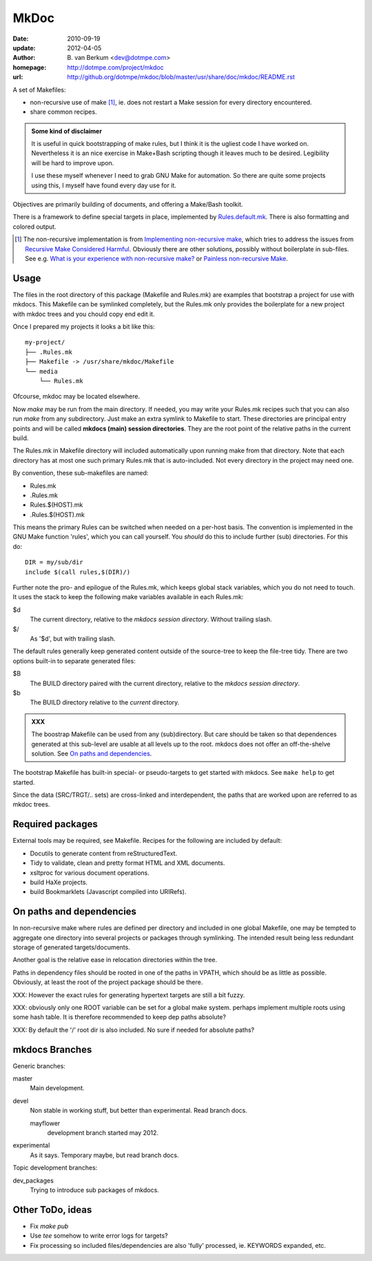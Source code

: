 MkDoc
=====
:date: 2010-09-19
:update: 2012-04-05
:author: \B. van Berkum  <dev@dotmpe.com>
:homepage: http://dotmpe.com/project/mkdoc
:url: http://github.org/dotmpe/mkdoc/blob/master/usr/share/doc/mkdoc/README.rst

.. :url: http://github.org/dotmpe/mkdoc/blob/master/README.rst


A set of Makefiles:

- non-recursive use of make [#]_, ie. does not restart a Make session for every
  directory encountered.
- share common recipes.

.. admonition:: Some kind of disclaimer

   It is useful in quick bootstrapping of make rules, but I think it is the ugliest
   code I have worked on. Nevertheless it is an nice exercise in Make+Bash scripting
   though it leaves much to be desired. Legibility will be hard to improve upon.
   
   I use these myself whenever I need to grab GNU Make for automation.
   So there are quite some projects using this, I myself have found every day
   use for it.

Objectives are primarily building of documents, and offering a Make/Bash toolkit.

There is a framework to define special targets in place, implemented by 
`Rules.default.mk`__.
There is also formatting and colored output.

.. __: usr/share/mkdoc/Core/Rules.default.mk

.. [#] The non-recursive implementation is from `Implementing non-recursive make  <http://www.xs4all.nl/~evbergen/nonrecursive-make.html>`__, which tries to address the issues from `Recursive Make Considered Harmful  <http://miller.emu.id.au/pmiller/books/rmch/>`__. Obviously there are other solutions, possibly without boilerplate in sub-files. See e.g. `What is your experience with non-recursive make? <http://stackoverflow.com/questions/559216/what-is-your-experience-with-non-recursive-make>`__ or `Painless non-recursive Make <http://www.cmcrossroads.com/ask-mr-make/8133-painless-non-recursive-make>`__.

Usage
-----
The files in the root directory of this package (Makefile and Rules.mk) are
examples that bootstrap a project for use with mkdocs. This Makefile can be
symlinked completely, but the Rules.mk only provides the boilerplate for a new 
project with mkdoc trees and you chould copy end edit it.

Once I prepared my projects it looks a bit like this::

  my-project/
  ├── .Rules.mk
  ├── Makefile -> /usr/share/mkdoc/Makefile
  └── media
      └── Rules.mk

Ofcourse, mkdoc may be located elsewhere.

Now `make` may be run from the main directory. If needed, you may write 
your Rules.mk recipes such that you can also run `make` from any subdirectory. 
Just make an extra symlink to Makefile to start. These directories are principal
entry points and will be called **mkdocs (main) session directories**.
They are the root point of the relative paths in the current build.

The Rules.mk in Makefile directory will included automatically upon running
make from that directory. Note that each directory has at most one such primary 
Rules.mk that is auto-included. Not every directory in the project may need one. 

By convention, these sub-makefiles are named:

- Rules.mk
- .Rules.mk
- Rules.$(HOST).mk
- .Rules.$(HOST).mk

This means the primary Rules can be switched when needed on a per-host basis.
The convention is implemented in the GNU Make function 'rules', which you can
call yourself. You *should* do this to include further (sub) directories. For 
this do::

  DIR = my/sub/dir
  include $(call rules,$(DIR)/)

Further note the pro- and epilogue of the Rules.mk, which keeps global stack
variables, which you do not need to touch. It uses the stack to keep the 
following make variables available in each Rules.mk:

$d
  The current directory, relative to the `mkdocs session directory`.
  Without trailing slash.
$/
  As '$d', but with trailing slash.
   
The default rules generally keep generated content outside of the source-tree to keep the file-tree tidy. There are two options built-in to separate generated files:

$B
  The BUILD directory paired with the current directory, relative to the 
  *mkdocs session directory*.
$b
  The BUILD directory relative to the *current* directory.

.. admonition:: XXX
   
   The boostrap Makefile can be used from any (sub)directory. 
   But care should be taken so
   that dependences generated at this sub-level are usable at all levels up to
   the root. mkdocs does not offer an off-the-shelve solution.
   See `On paths and dependencies`_.

The bootstrap Makefile has built-in special- or pseudo-targets to get started with
mkdocs. See ``make help`` to get started.

Since the data (SRC/TRGT/.. sets) are cross-linked and interdependent, 
the paths that are worked upon are referred to as mkdoc trees. 

Required packages
-----------------
External tools may be required, see Makefile.
Recipes for the following are included by default:

- Docutils to generate content from reStructuredText.
- Tidy to validate, clean and pretty format HTML and XML documents.
- xsltproc for various document operations.
- build HaXe projects.
- build Bookmarklets (Javascript compiled into URIRefs).  

On paths and dependencies
-------------------------
In non-recursive make where rules are defined per directory and included in one
global Makefile, one may be tempted to aggregate one directory into several
projects or packages through symlinking. 
The intended result being less redundant storage of generated targets/documents.

Another goal is the relative ease in relocation directories within the tree.

Paths in dependency files should be rooted in one of the paths in VPATH, which
should be as little as possible. Obviously, at least the root of the project
package should be there. 

XXX: However the exact rules for generating hypertext targets are still a bit fuzzy.

XXX: obviously only one ROOT variable can be set for a global make system.
perhaps implement multiple roots using some hash table. It is therefore
recommended to keep dep paths absolute? 

XXX: By default the '/' root dir is also included. No sure if needed for
absolute paths?

mkdocs Branches
---------------
Generic branches:

master
    Main development.
devel
    Non stable in working stuff, but better than experimental.
    Read branch docs.

    mayflower
      development branch started may 2012. 
      
experimental
    As it says. Temporary maybe, but read branch docs.

Topic development branches:

dev_packages
    Trying to introduce sub packages of mkdocs.

Other ToDo, ideas
-----------------
- Fix `make pub`
- Use `tee` somehow to write error logs for targets?
- Fix processing so included files/dependencies are also 'fully' processed, ie.
  KEYWORDS expanded, etc.

